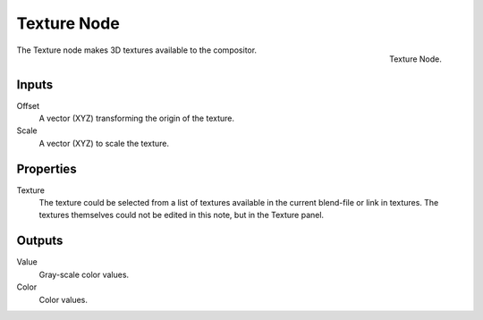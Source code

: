 .. _bpy.types.CompositorNodeTexture:

************
Texture Node
************

.. figure:: /images/compositing_node-types_CompositorNodeTexture.png
   :align: right

   Texture Node.

The Texture node makes 3D textures available to the compositor.


Inputs
======

Offset
   A vector (XYZ) transforming the origin of the texture.
Scale
   A vector (XYZ) to scale the texture.


Properties
==========

Texture
   The texture could be selected from a list of textures available in the current blend-file or link in textures.
   The textures themselves could not be edited in this note, but in the Texture panel.


Outputs
=======

Value
   Gray-scale color values.
Color
   Color values.
